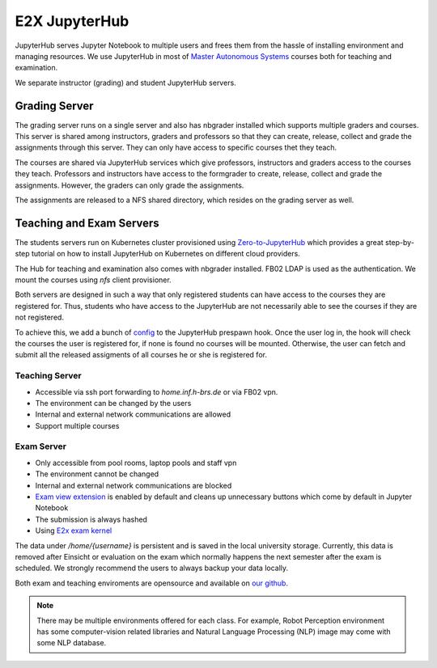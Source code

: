 .. _e2x-jupyterHub:

*****************
E2X JupyterHub
*****************

JupyterHub serves Jupyter Notebook to multiple users and frees them from the hassle of installing
environment and managing resources. We use JupyterHub in most of 
`Master Autonomous Systems <https://www.h-brs.de/en/inf/study/master/autonomous-systems>`_
courses both for teaching and examination.

We separate instructor (grading) and student JupyterHub servers. 

.. image:: ../images/e2x-infra.png
    :align: center

Grading Server
================

The grading server runs on a single server and also has nbgrader installed which supports multiple graders 
and courses. This server is shared among instructors, graders and professors so that they can create, release, 
collect and grade the assignments through this server. They can only have access to specific courses 
thet they teach.

.. image:: ../images/grading-server.png
    :align: center

The courses are shared via JupyterHub services which give professors, instructors and graders access to the courses they teach.
Professors and instructors have access to the formgrader to create, release, collect and grade the assignments.
However, the graders can only grade the assignments.

.. image:: ../images/grading-server-courses.png
    :align: center

The assignments are released to a NFS shared directory, which resides on the grading server as well.

Teaching and Exam Servers
==========================

The students servers run on Kubernetes cluster provisioned using `Zero-to-JupyterHub <https://zero-to-jupyterhub.readthedocs.io>`_ 
which provides a great step-by-step tutorial on how to install JupyterHub on Kubernetes on different cloud providers.

The Hub for teaching and examination also comes with nbgrader installed. FB02 LDAP is used as the 
authentication. We mount the courses using `nfs` client provisioner. 

.. image:: ../images/student-servers.png
    :align: center

Both servers are designed in such a way that only registered students can have 
access to the courses they are registered for. Thus, students who have access to the JupyterHub are 
not necessarily able to see the courses if they are not registered.

To achieve this, we add a bunch of `config <https://github.com/DigiKlausur/e2x-jupyterhub/tree/master/kubernetes/jupyterhub>`_ 
to the JupyterHub prespawn hook. Once the user log in, the hook will check the courses the user is registered for, 
if none is found no courses will be mounted. Otherwise, the user can fetch and submit all the released assigments 
of all courses he or she is registered for. 

Teaching Server
----------------

* Accessible via ssh port forwarding to `home.inf.h-brs.de` or via FB02 vpn.
* The environment can be changed by the users
* Internal and external network communications are allowed
* Support multiple courses


Exam Server
------------

* Only accessible from pool rooms, laptop pools and staff vpn
* The environment cannot be changed
* Internal and external network communications are blocked
* `Exam view extension <https://github.com/DigiKlausur/Jupyter-Extensions/tree/master/nbextensions/exam_extensions>`_ is enabled by default and cleans up unnecessary buttons which come by default in Jupyter Notebook
* The submission is always hashed
* Using `E2x exam kernel <https://github.com/DigiKlausur/exam_kernel>`_

The data under `/home/{username}` is persistent and is saved in the local university storage. Currently, 
this data is removed after Einsicht or evaluation on the exam which normally happens the next semester 
after the exam is scheduled. We strongly recommend the users to always backup your data locally.

Both exam and teaching enviroments are opensource and available on `our github <https://github.com/DigiKlausur/docker-stacks>`_.

.. note::

    There may be multiple environments offered for each class. For example, Robot Perception environment 
    has some computer-vision related libraries and Natural Language Processing (NLP) image may come 
    with some NLP database.